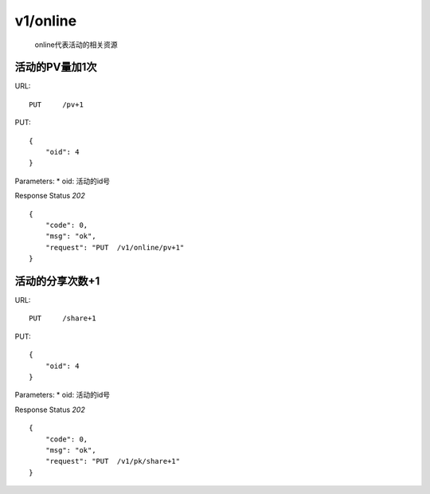 .. _online:

v1/online
==========
   online代表活动的相关资源



活动的PV量加1次
~~~~~~~~~~~~~~~
URL::

    PUT     /pv+1

PUT::

    {
        "oid": 4
    }

Parameters:
* oid: 活动的id号

Response Status `202` ::

    {
        "code": 0,
        "msg": "ok",
        "request": "PUT  /v1/online/pv+1"
    }


活动的分享次数+1
~~~~~~~~~~~~~~~
URL::

    PUT     /share+1

PUT::

    {
        "oid": 4
    }

Parameters:
* oid: 活动的id号

Response Status `202` ::

    {
        "code": 0,
        "msg": "ok",
        "request": "PUT  /v1/pk/share+1"
    }